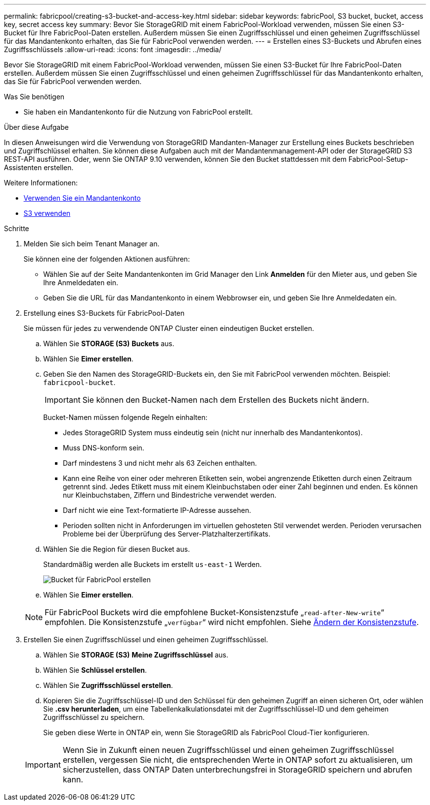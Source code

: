 ---
permalink: fabricpool/creating-s3-bucket-and-access-key.html 
sidebar: sidebar 
keywords: fabricPool, S3 bucket, bucket, access key, secret access key 
summary: Bevor Sie StorageGRID mit einem FabricPool-Workload verwenden, müssen Sie einen S3-Bucket für Ihre FabricPool-Daten erstellen. Außerdem müssen Sie einen Zugriffsschlüssel und einen geheimen Zugriffsschlüssel für das Mandantenkonto erhalten, das Sie für FabricPool verwenden werden. 
---
= Erstellen eines S3-Buckets und Abrufen eines Zugriffsschlüssels
:allow-uri-read: 
:icons: font
:imagesdir: ../media/


[role="lead"]
Bevor Sie StorageGRID mit einem FabricPool-Workload verwenden, müssen Sie einen S3-Bucket für Ihre FabricPool-Daten erstellen. Außerdem müssen Sie einen Zugriffsschlüssel und einen geheimen Zugriffsschlüssel für das Mandantenkonto erhalten, das Sie für FabricPool verwenden werden.

.Was Sie benötigen
* Sie haben ein Mandantenkonto für die Nutzung von FabricPool erstellt.


.Über diese Aufgabe
In diesen Anweisungen wird die Verwendung von StorageGRID Mandanten-Manager zur Erstellung eines Buckets beschrieben und Zugriffschlüssel erhalten. Sie können diese Aufgaben auch mit der Mandantenmanagement-API oder der StorageGRID S3 REST-API ausführen. Oder, wenn Sie ONTAP 9.10 verwenden, können Sie den Bucket stattdessen mit dem FabricPool-Setup-Assistenten erstellen.

Weitere Informationen:

* xref:../tenant/index.adoc[Verwenden Sie ein Mandantenkonto]
* xref:../s3/index.adoc[S3 verwenden]


.Schritte
. Melden Sie sich beim Tenant Manager an.
+
Sie können eine der folgenden Aktionen ausführen:

+
** Wählen Sie auf der Seite Mandantenkonten im Grid Manager den Link *Anmelden* für den Mieter aus, und geben Sie Ihre Anmeldedaten ein.
** Geben Sie die URL für das Mandantenkonto in einem Webbrowser ein, und geben Sie Ihre Anmeldedaten ein.


. Erstellung eines S3-Buckets für FabricPool-Daten
+
Sie müssen für jedes zu verwendende ONTAP Cluster einen eindeutigen Bucket erstellen.

+
.. Wählen Sie *STORAGE (S3)* *Buckets* aus.
.. Wählen Sie *Eimer erstellen*.
.. Geben Sie den Namen des StorageGRID-Buckets ein, den Sie mit FabricPool verwenden möchten. Beispiel: `fabricpool-bucket`.
+

IMPORTANT: Sie können den Bucket-Namen nach dem Erstellen des Buckets nicht ändern.

+
Bucket-Namen müssen folgende Regeln einhalten:

+
*** Jedes StorageGRID System muss eindeutig sein (nicht nur innerhalb des Mandantenkontos).
*** Muss DNS-konform sein.
*** Darf mindestens 3 und nicht mehr als 63 Zeichen enthalten.
*** Kann eine Reihe von einer oder mehreren Etiketten sein, wobei angrenzende Etiketten durch einen Zeitraum getrennt sind. Jedes Etikett muss mit einem Kleinbuchstaben oder einer Zahl beginnen und enden. Es können nur Kleinbuchstaben, Ziffern und Bindestriche verwendet werden.
*** Darf nicht wie eine Text-formatierte IP-Adresse aussehen.
*** Perioden sollten nicht in Anforderungen im virtuellen gehosteten Stil verwendet werden. Perioden verursachen Probleme bei der Überprüfung des Server-Platzhalterzertifikats.


.. Wählen Sie die Region für diesen Bucket aus.
+
Standardmäßig werden alle Buckets im erstellt `us-east-1` Werden.

+
image::../media/create_bucket_for_fabricpool.png[Bucket für FabricPool erstellen]

.. Wählen Sie *Eimer erstellen*.


+

NOTE: Für FabricPool Buckets wird die empfohlene Bucket-Konsistenzstufe „`read-after-New-write`“ empfohlen. Die Konsistenzstufe „`verfügbar`“ wird nicht empfohlen. Siehe xref:../tenant/changing-consistency-level.adoc[Ändern der Konsistenzstufe].

. Erstellen Sie einen Zugriffsschlüssel und einen geheimen Zugriffsschlüssel.
+
.. Wählen Sie *STORAGE (S3)* *Meine Zugriffsschlüssel* aus.
.. Wählen Sie *Schlüssel erstellen*.
.. Wählen Sie *Zugriffsschlüssel erstellen*.
.. Kopieren Sie die Zugriffsschlüssel-ID und den Schlüssel für den geheimen Zugriff an einen sicheren Ort, oder wählen Sie *.csv herunterladen*, um eine Tabellenkalkulationsdatei mit der Zugriffsschlüssel-ID und dem geheimen Zugriffsschlüssel zu speichern.
+
Sie geben diese Werte in ONTAP ein, wenn Sie StorageGRID als FabricPool Cloud-Tier konfigurieren.

+

IMPORTANT: Wenn Sie in Zukunft einen neuen Zugriffsschlüssel und einen geheimen Zugriffsschlüssel erstellen, vergessen Sie nicht, die entsprechenden Werte in ONTAP sofort zu aktualisieren, um sicherzustellen, dass ONTAP Daten unterbrechungsfrei in StorageGRID speichern und abrufen kann.




